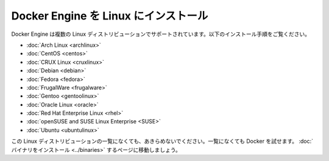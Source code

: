 .. -*- coding: utf-8 -*-
.. https://docs.docker.com/engine/installation/linux/
.. doc version: 1.10
.. check date: 2016/03/25
.. -----------------------------------------------------------------------------

.. Install Docker Engine on Linux

.. _install-docker-engine-on-linux:

========================================
Docker Engine を Linux にインストール
========================================

.. Docker Engine is supported on several Linux distributions. Installation instructions are available for the following:

Docker Engine は複数の Linux ディストリビューションでサポートされています。以下のインストール手順をご覧ください。

* :doc:`Arch Linux <archlinux>`
* :doc:`CentOS <centos>`
* :doc:`CRUX Linux <cruxlinux>`
* :doc:`Debian <debian>`
* :doc:`Fedora <fedora>`
* :doc:`FrugalWare <frugalware>`
* :doc:`Gentoo <gentoolinux>`
* :doc:`Oracle Linux <oracle>`
* :doc:`Red Hat Enterprise Linux <rhel>`
* :doc:`openSUSE and SUSE Linux Enterprise <SUSE>`
* :doc:`Ubuntu <ubuntulinux>`

.. If your linux distribution is not listed above, don’t give up yet. To try out Docker on a distribution that is not listed above, go here: Installation from binaries.

この Linux ディストリビューションの一覧になくても、あきらめないでください。一覧になくても Docker を試せます。 :doc:`バイナリをインストール <../binaries>` するページに移動しましょう。

.. seealso:: 

   On Linux distributions
      https://docs.docker.com/engine/installation/linux/
